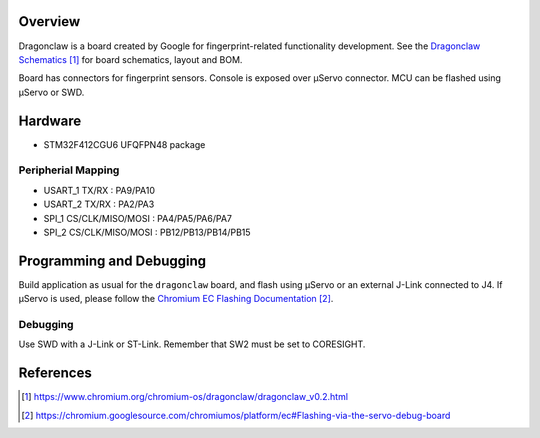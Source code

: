 .. zephyr:board:: google_dragonclaw

Overview
********

Dragonclaw is a board created by Google for fingerprint-related functionality
development. See the `Dragonclaw Schematics`_ for board schematics, layout and
BOM.

Board has connectors for fingerprint sensors. Console is exposed over μServo
connector. MCU can be flashed using μServo or SWD.

Hardware
********

- STM32F412CGU6 UFQFPN48 package

Peripherial Mapping
===================

- USART_1 TX/RX : PA9/PA10
- USART_2 TX/RX : PA2/PA3
- SPI_1 CS/CLK/MISO/MOSI : PA4/PA5/PA6/PA7
- SPI_2 CS/CLK/MISO/MOSI : PB12/PB13/PB14/PB15

Programming and Debugging
*************************

Build application as usual for the ``dragonclaw`` board, and flash
using μServo or an external J-Link connected to J4. If μServo is used, please
follow the `Chromium EC Flashing Documentation`_.

Debugging
=========

Use SWD with a J-Link or ST-Link. Remember that SW2 must be set to CORESIGHT.

References
**********

.. target-notes::

.. _Dragonclaw Schematics:
   https://www.chromium.org/chromium-os/dragonclaw/dragonclaw_v0.2.html

.. _Chromium EC Flashing Documentation:
   https://chromium.googlesource.com/chromiumos/platform/ec#Flashing-via-the-servo-debug-board
